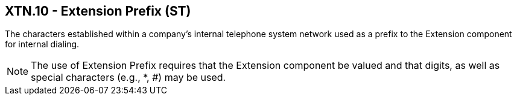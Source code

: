 == XTN.10 - Extension Prefix (ST)

[datatype-definition]
The characters established within a company’s internal telephone system network used as a prefix to the Extension component for internal dialing.

[NOTE]
The use of Extension Prefix requires that the Extension component be valued and that digits, as well as special characters (e.g., *, #) may be used.


